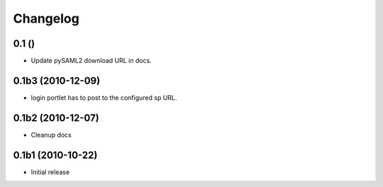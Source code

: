 Changelog
=========

0.1 ()
------

- Update pySAML2 download URL in docs.

0.1b3 (2010-12-09)
------------------

- login portlet has to post to the configured sp URL. 

0.1b2 (2010-12-07)
------------------

- Cleanup docs

0.1b1 (2010-10-22)
------------------

- Initial release
